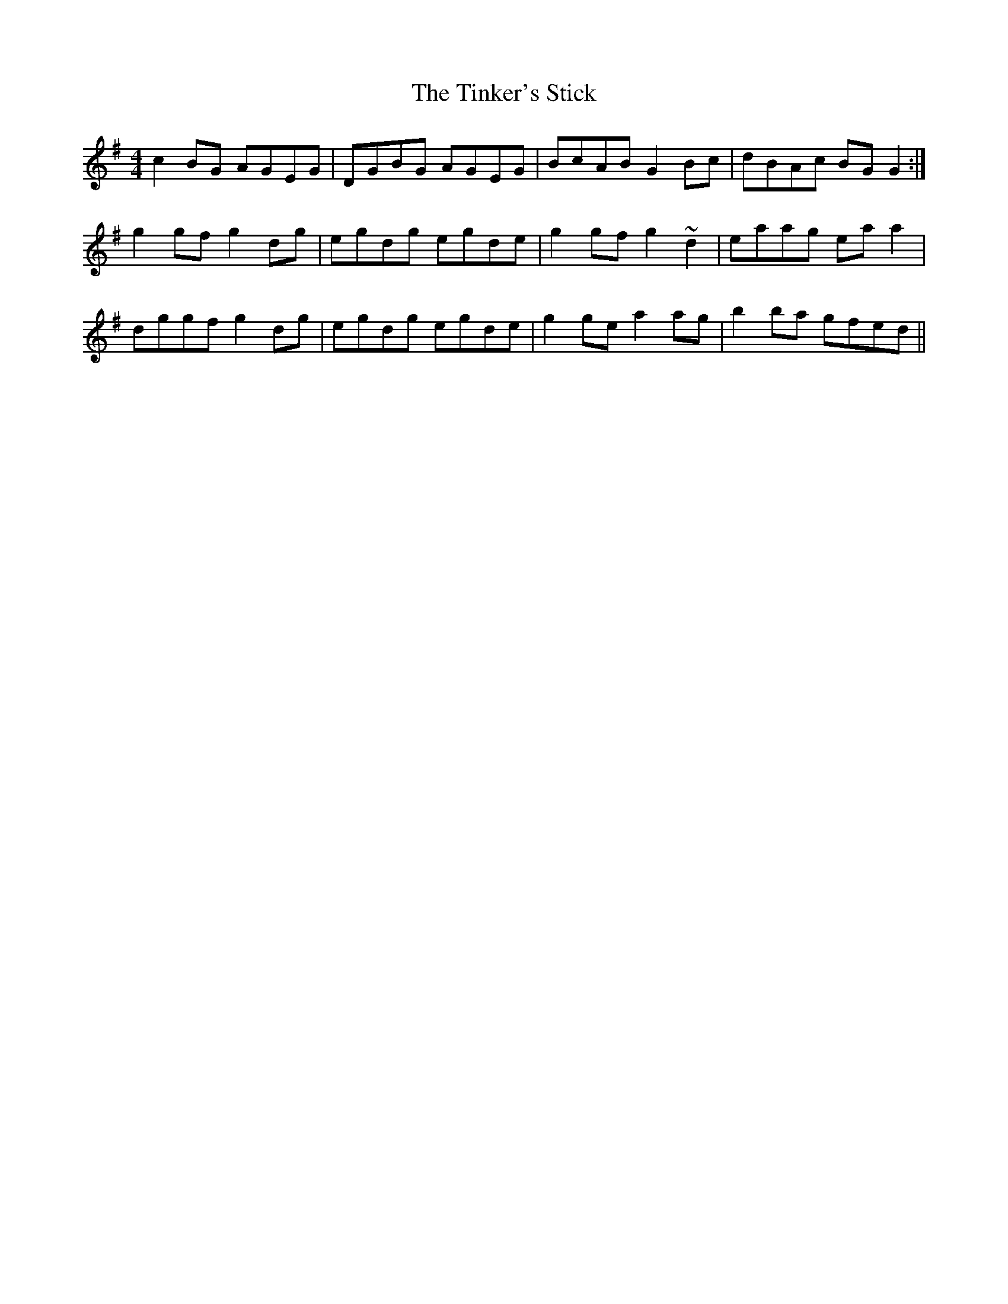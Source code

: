 X: 40214
T: Tinker's Stick, The
R: reel
M: 4/4
K: Gmajor
c2BG AGEG|DGBG AGEG|BcAB G2Bc|dBAc BGG2:|
g2gf g2dg|egdg egde|g2gf g2~d2|eaag eaa2|
dggf g2dg|egdg egde|g2ge a2ag|b2ba gfed||

